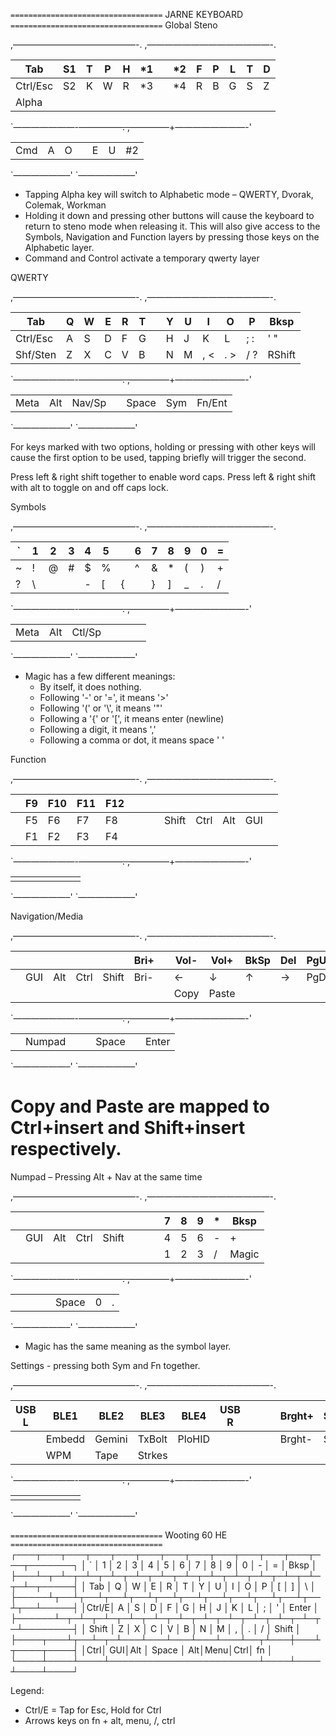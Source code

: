 ==================================== JARNE KEYBOARD ====================================
Global
Steno

 ,-------------------------------------------.        ,-------------------------------------------.
 |   Tab  |  S1  |   T  |   P  |   H  |  *1  |        |  *2  |   F  |   P  |   L  |   T  |    D   |
 |--------+------+------+------+------+------|        |------+------+------+------+------+--------|
 |Ctrl/Esc|  S2  |   K  |   W  |   R  |  *3  |        |  *4  |   R  |   B  |   G  |   S  |    Z   |
 |--------+------+------+------+------+------|        |------+------+------+------+------+--------|
 | Alpha  |      |      |      |      |      |        |      |      |      |      |      |        |
 `----------------------+--+---+--+---+--+---+--.  ,--+---+--+---+--+---+-------------------------'
                           | Cmd  |   A  |   O  |  |   E  |   U  |  #2  |
                           `--------------------'  `--------------------'

 * Tapping Alpha key will switch to Alphabetic mode -- QWERTY, Dvorak, Colemak, Workman
 * Holding it down and pressing other buttons will cause the keyboard to return to steno mode when
   releasing it. This will also give access to the Symbols, Navigation and Function layers by
   pressing those keys on the Alphabetic layer.
 * Command and Control activate a temporary qwerty layer


QWERTY

 ,-------------------------------------------.        ,-------------------------------------------.
 |   Tab  |   Q  |   W  |   E  |   R  |   T  |        |   Y  |   U  |   I  |   O  |   P  |  Bksp  |
 |--------+------+------+------+------+------|        |------+------+------+------+------+--------|
 |Ctrl/Esc|   A  |   S  |   D  |   F  |   G  |        |   H  |   J  |   K  |   L  | ;  : |  '  "  |
 |--------+------+------+------+------+------|        |------+------+------+------+------+--------|
 |Shf/Sten|   Z  |   X  |   C  |   V  |   B  |        |   N  |   M  | ,  < | .  > | /  ? | RShift |
 `----------------------+--+---+--+---+--+---+--.  ,--+---+--+---+--+---+-------------------------'
                           | Meta |  Alt |Nav/Sp|  | Space| Sym  |Fn/Ent|
                           `--------------------'  `--------------------'

 For keys marked with two options, holding or pressing with other keys will cause the first option
 to be used, tapping briefly will trigger the second.

 Press left & right shift together to enable word caps.
 Press left & right shift with alt to toggle on and off caps lock.


Symbols

 ,-------------------------------------------.        ,-------------------------------------------.
 |    `   |  1   |  2   |  3   |  4   |  5   |        |   6  |  7   |  8   |  9   |  0   |   =    |
 |--------+------+------+------+------+------|        |------+------+------+------+------+--------|
 |    ~   |  !   |  @   |  #   |  $   |  %   |        |   ^  |  &   |  *   |  (   |  )   |   +    |
 |--------+------+------+------+------+------|        |------+------+------+------+------+--------|
 |    ?   |  \   |  |   |  -   |  [   |  {   |        |   }  |  ]   |  _   |  .   |  /   |  Magic |
 `----------------------+--+---+--+---+--+---+--.  ,--+---+--+---+--+---+-------------------------'
                           | Meta |  Alt |Ctl/Sp|  |      |      |      |
                           `--------------------'  `--------------------'

 * Magic has a few different meanings:
   - By itself, it does nothing.
   - Following '-' or '=', it means '>'
   - Following '(' or '\', it means '"'
   - Following a '{' or '[', it means enter (newline)
   - Following a digit, it means ','
   - Following a comma or dot, it means space ' '


Function

 ,-------------------------------------------.        ,-------------------------------------------.
 |        |  F9  | F10  | F11  | F12  |      |        |      |      |      |      |      |        |
 |--------+------+------+------+------+------|        |------+------+------+------+------+--------|
 |        |  F5  |  F6  |  F7  |  F8  |      |        |      | Shift| Ctrl |  Alt |  GUI |        |
 |--------+------+------+------+------+------|        |------+------+------+------+------+--------|
 |        |  F1  |  F2  |  F3  |  F4  |      |        |      |      |      |      |      |        |
 `----------------------+--+---+--+---+--+---+--.  ,--+---+--+---+--+---+-------------------------'
                           |      |      |      |  |      |      |      |
                           `--------------------'  `--------------------'


Navigation/Media

 ,-------------------------------------------.        ,-------------------------------------------.
 |        |      |      |      |      | Bri+ |        | Vol- | Vol+ | BkSp | Del  | PgUp |  Home  |
 |--------+------+------+------+------+------|        |------+------+------+------+------+--------|
 |        |  GUI |  Alt | Ctrl | Shift| Bri- |        |  ←   |  ↓   |  ↑   |   →  | PgDn |   End  |
 |--------+------+------+------+------+------|        |------+------+------+------+------+--------|
 |        |      |      |      |      |      |        | Copy | Paste|      |      |      | prtscrn|
 `----------------------+--+---+--+---+--+---+--.  ,--+---+--+---+--+---+-------------------------'
                           |      |Numpad|      |  | Space|      | Enter|
                           `--------------------'  `--------------------'

* Copy and Paste are mapped to Ctrl+insert and Shift+insert respectively.


Numpad -- Pressing Alt + Nav at the same time

 ,-------------------------------------------.        ,-------------------------------------------.
 |        |      |      |      |      |      |        |      |   7  |   8  |   9  |   *  |  Bksp  |
 |--------+------+------+------+------+------|        |------+------+------+------+------+--------|
 |        |  GUI |  Alt | Ctrl | Shift|      |        |      |   4  |   5  |   6  |   -  |   +    |
 |--------+------+------+------+------+------|        |------+------+------+------+------+--------|
 |        |      |      |      |      |      |        |      |   1  |   2  |   3  |   /  | Magic  |
 `----------------------+--+---+--+---+--+---+--.  ,--+---+--+---+--+---+-------------------------'
                           |      |      |      |  | Space|   0  |   .  |
                           `--------------------'  `--------------------'

 * Magic has the same meaning as the symbol layer.


Settings - pressing both Sym and Fn together.

 ,-------------------------------------------.        ,-------------------------------------------.
 |  USB L | BLE1 | BLE2 | BLE3 | BLE4 | USB R|        |      |      |Brght+| Sat+ |      |Disconn |
 |--------+------+------+------+------+------|        |------+------+------+------+------+--------|
 |        |Embedd|Gemini|TxBolt|PloHID|      |        |      |      |Brght-| Sat- |      |        |
 |--------+------+------+------+------+------|        |------+------+------+------+------+--------|
 |        | WPM  | Tape |Strkes|      |      |        |      |      |      |      |      | Unpair |
 `----------------------+--+---+--+---+--+---+--.  ,--+---+--+---+--+---+-------------------------'
                           |      |      |      |  |      |      |      |
                           `--------------------'  `--------------------'

==================================== Wooting 60 HE ====================================
┌───┬───┬───┬───┬───┬───┬───┬───┬───┬───┬───┬───┬───┬───────┐
│ ` │ 1 │ 2 │ 3 │ 4 │ 5 │ 6 │ 7 │ 8 │ 9 │ 0 │ - │ = │ Bksp  │
├───┴─┬─┴─┬─┴─┬─┴─┬─┴─┬─┴─┬─┴─┬─┴─┬─┴─┬─┴─┬─┴─┬─┴─┬─┴─┬─────┤
│ Tab │ Q │ W │ E │ R │ T │ Y │ U │ I │ O │ P │ [ │ ] │  \  │
├─────┴┬──┴┬──┴┬──┴┬──┴┬──┴┬──┴┬──┴┬──┴┬──┴┬──┴┬──┴┬──┴─────┤
│Ctrl/E│ A │ S │ D │ F │ G │ H │ J │ K │ L │ ; │ ' │ Enter  │
├──────┴─┬─┴─┬─┴─┬─┴─┬─┴─┬─┴─┬─┴─┬─┴─┬─┴─┬─┴─┬─┴─┬─┴────────┤
│ Shift  │ Z │ X │ C │ V │ B │ N │ M │ , │ . │ / │  Shift   │
├────┬───┴┬──┴─┬─┴───┴───┴───┴───┴───┴──┬┴───┼───┴┬────┬────┤
│Ctrl│ GUI│Alt │         Space          │ Alt│Menu│Ctrl│ fn │
└────┴────┴────┴────────────────────────┴────┴────┴────┴────┘

Legend:
- Ctrl/E = Tap for Esc, Hold for Ctrl
- Arrows keys on fn + alt, menu, /, ctrl

